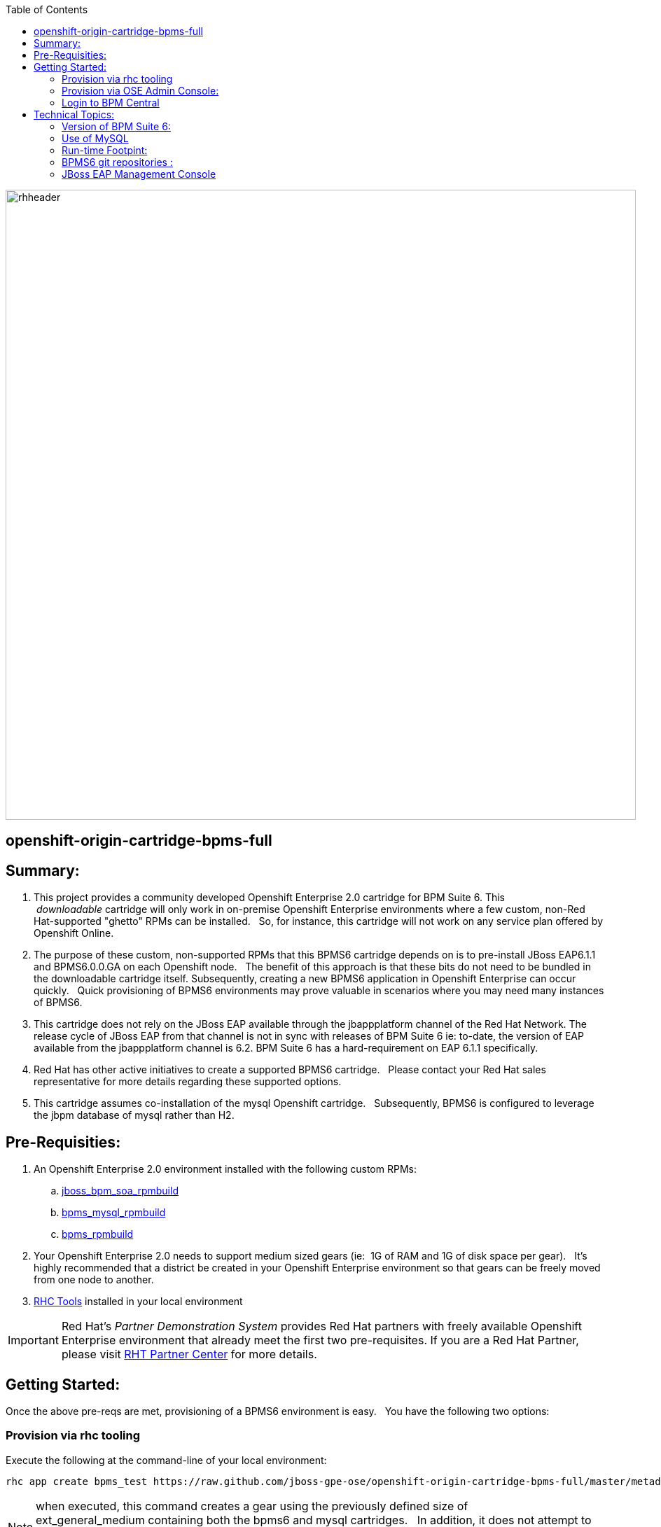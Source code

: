 :data-uri:
:toc2:
:jbossbpmsoarpmbuild: link:https://github.com/jboss-gpe-ose/jboss_bpm_soa_rpmbuild[jboss_bpm_soa_rpmbuild]
:bpmsmysqlrpmbuild}: link:https://github.com/jboss-gpe-ose/mysql_module_rpmbuild[bpms_mysql_rpmbuild]
:bpmsrpmbuild: link:https://github.com/jboss-gpe-ose/bpms_rpmbuild[bpms_rpmbuild]
:rhctools: link:https://access.redhat.com/site/documentation//en-US/OpenShift_Enterprise/2/html/Client_Tools_Installation_Guide/chap-OpenShift_Client_Tools.html[RHC Tools]
:partnercenter: link:https://www.redhat.com/wapps/sfconnector/partner/login.html[RHT Partner Center]

image::images/rhheader.png[width=900]

:numbered!:
[abstract]
== openshift-origin-cartridge-bpms-full

== Summary:

. This project provides a community developed Openshift Enterprise 2.0 cartridge for BPM Suite 6.
This  _downloadable_ cartridge will only work in on-premise Openshift Enterprise environments where a few custom, non-Red Hat-supported "ghetto" RPMs can be installed.  
So, for instance, this cartridge will not work on any service plan offered by Openshift Online.
. The purpose of these custom, non-supported RPMs that this BPMS6 cartridge depends on is to pre-install JBoss EAP6.1.1 and BPMS6.0.0.GA on each Openshift node.  
The benefit of this approach is that these bits do not need to be bundled in the downloadable cartridge itself. 
Subsequently, creating a new BPMS6 application in Openshift Enterprise can occur quickly.  
Quick provisioning of BPMS6 environments may prove valuable in scenarios where you may need many instances of BPMS6.
. This cartridge does not rely on the JBoss EAP available through the jbappplatform channel of the Red Hat Network.  
The release cycle of JBoss EAP from that channel is not in sync with releases of BPM Suite 6  
ie:  to-date, the version of EAP available from the jbappplatform channel is 6.2.  
BPM Suite 6 has a hard-requirement on EAP 6.1.1 specifically.
. Red Hat has other active initiatives to create a supported BPMS6 cartridge.  
Please contact your Red Hat sales representative for more details regarding these supported options.
. This cartridge assumes co-installation of the mysql Openshift cartridge.  
Subsequently, BPMS6 is configured to leverage the jbpm database of mysql rather than H2.

== Pre-Requisities:
. An Openshift Enterprise 2.0 environment installed with the following custom RPMs:
.. {jbossbpmsoarpmbuild}
.. {bpmsmysqlrpmbuild}
.. {bpmsrpmbuild}
. Your Openshift Enterprise 2.0 needs to support medium sized gears (ie:  1G of RAM and 1G of disk space per gear).  
It's highly recommended that a district be created in your Openshift Enterprise environment so that gears can be freely moved from one node to another.
. {rhctools} installed in your local environment

[IMPORTANT]
Red Hat's _Partner Demonstration System_ provides Red Hat partners with freely available Openshift Enterprise environment that already meet the first two pre-requisites.
If you are a Red Hat Partner, please visit {partnercenter} for more details. 

== Getting Started:
Once the above pre-reqs are met, provisioning of a BPMS6 environment is easy.  
You have the following two options:

=== Provision via rhc tooling 

Execute the following at the command-line of your local environment:

-----
rhc app create bpms_test https://raw.github.com/jboss-gpe-ose/openshift-origin-cartridge-bpms-full/master/metadata/manifest.yml mysql -g mediumplus --no-git --noprompt
-----

[NOTE]
when executed, this command creates a gear using the previously defined size of ext_general_medium containing both the bpms6 and mysql cartridges.  
In addition, it does not attempt to clone the new gear's git repository to a local environment nor does it prompt you for anything else such as upload of ssh keys.

=== Provision via OSE Admin Console:

. Log into the Administrative Console of your Openshift Enterprise environment.
. Navigate to:  Applications --&gt; New Application
. Scroll to the bottom of the page enter the following URL into the Code Anything text box:

-----
https://raw.github.com/jboss-gpe-ose/openshift-origin-cartridge-bpms-full/master/metadata/manifest.yml
-----

. click:  Next

image::images/codeanything.png[]

. Provide the application a name by adding a value in the:  Public URL text box.
. Select the gear type as provided by your Openshift Enterprise environment.  

[NOTE]
should be at minimum a medium sized gear

image::images/createapp.png[]

. Click:  Create Application
. In a short bit, the Admin console will redirect to a page that includes a URL to:  Continue to the application overview page.  Click that URL.
. The next page allows for the addition of a mysql database cartridge to the gear.  Select the Add Mysql 5.1 link.

image::images/addcart.png[]

=== Login to BPM Central
Using the gear info provided by Openshift, you should now be able to point your browser to the following URL to access the BPM Central web application:

http://<openshift_server_address>/business-central

userid / passwd = jboss/brms

== Technical Topics:

=== Version of BPM Suite 6:

 jboss-bpms-6.0.1.GA-redhat-4-deployable-eap6

=== Use of MySQL
An embedded H2 database comes default with BPMS6.  
This BPMS6 cartridge will use that default embedded H2 database unless it detects that a MySQL cartridge has been added to the Openshift application.
In particular, MySQL is used to maintain both JBPM engine and Business Activity Monitoring tables.  
MySQL was selected because in a 'scaled' openshift app, a single mysql database instance could be shared across multiple bpms6 run-time instances.  
Ultimately what's envisioned is a 'BPMS Process Engine' cartridge that would allow for scalable small-gear bpms6 process engine apps that share a single mysql database.
A "BPMS Process Engine" cartridge has not been completed yet but work is in progress.

[NOTE]
A future version of this cartridge will allow for selection of various supported RDBMSs rather than being hard-coded to use mysql.

=== Run-time Footpint:
An Openshift app provisioned with this cartridge will have about a 600+MB heap footprint.  
Thus, at a minimum, a medium-sized Openshift gear is required.  
It has been demonstrated however that a customized BPMS environment that only includes the process engine (ie:  no business-central or dashbuilder) has a run-time heap footprint of about 350MB.  
This "BPM Process Engine" app fits comfortably in an Openshift small gear.

=== BPMS6 git repositories :
Embedded in the BPMS6 business-central web app is both a read-only git-protocol daemon as well as a read-write ssh based daemon to allow for interaction with its git repositories from remote clients.  
This functionality is described nicely in Eric Shabell's post.
The hurdles with these daemons in openshift are  two-fold:

* odd problem where ssh daemons from 2 or more  BPMS gears installed on same OSE node conflict with each-other (BindException:  Address already in use).
** this is after explicitly instructing the SSH daemons to bind to different IP addresses.
** For now i just have the ssh and git daemons disabled in the bpms6 cartridge.  This needs to be investigated further.
*  port 8001 (for ssh) and 9418 (for git protocol) are non-standard Openshift ports.
** assuming the BindException problem described previously is resolved, a user of this cartridge will need to set-up port-forwarding of these ports.

Subsequently, the only current mechanism to interact with the biz-central git repository in an Openshift environment provisioned with this cartridge is to do so directly, ie:  via the bare git repositories found in the .niogit directory.  
Yes, i know this approach is not recommended by the bpms6 engineering team.  
However, this approach works fine and does utilize standard git tools and work-flow.
This cartridge sets the org.uberfire.nio.git.dir system property to:  $OPENSHIFT_DATA_DIR/bpmsGit.
Read-write access to the bare git repos in this directory is available via the standard port 22 ssh daemon provided by the Openshift gear (subsequently:  no port-forwarding required).
ie:  cloning of an existing, remote, Openshift-hosted, bare, biz-central, git repo could be as follows from a local client :

-----
git clone 52f17c0325535d0133000058@bpms-gpetraining.itos.redhat.com/~/app-root/data/bpmsGit/.niogit/insurancepolicy.git
-----

After cloning, your now local git-based working project will have a ssh-based reference to this remote biz central bare repo.
Read/write access is provided to your client via the standard RSA public-key authentication that occurs with standard port-22 ssh to your Openshift gear.

=== JBoss EAP Management Console
Specific to this cartridge, the JBoss Management Console is available at the following URL with-out the need for port-forwarding:

-----
http://<openshift_server_address>/console
-----
